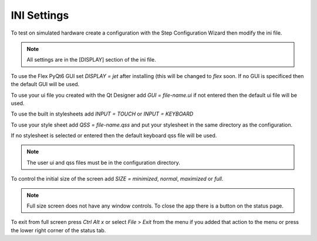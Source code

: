 INI Settings
============

To test on simulated hardware create a configuration with the Step Configuration
Wizard then modify the ini file.

.. note:: All settings are in the [DISPLAY] section of the ini file.

To use the Flex PyQt6 GUI set `DISPLAY = jet` after installing (this will be
changed to `flex` soon. If no GUI is specificed then the default GUI will be used.

To use your ui file you created with the Qt Designer add `GUI = file-name.ui`
if not entered then the default ui file will be used.

To use the built in stylesheets add `INPUT = TOUCH` or `INPUT = KEYBOARD`

To use your style sheet add `QSS = file-name.qss` and put your stylesheet in the
same directory as the configuration.

If no stylesheet is selected or entered then the default keyboard qss file will
be used.

.. note:: The user ui and qss files must be in the configuration directory.

To control the initial size of the screen add `SIZE = minimized`, `normal`,
`maximized` or `full`.

.. note:: Full size screen does not have any window controls. To close the app
  there is a button on the status page.

To exit from full screen press `Ctrl Alt x` or select `File` > `Exit` from the
menu if you added that action to the menu or press the lower right corner of the
status tab.

